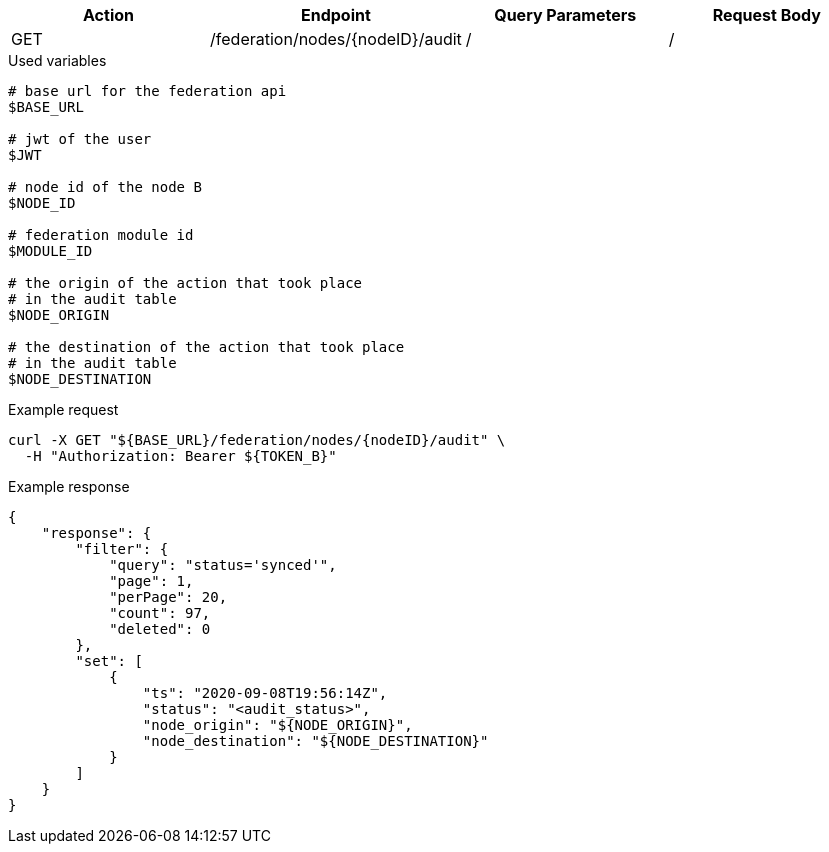 |===
|Action| Endpoint |Query Parameters|Request Body

|GET
|/federation/nodes/{nodeID}/audit
|/
|/
|===

.Used variables
[source,bash]
----
# base url for the federation api
$BASE_URL

# jwt of the user
$JWT

# node id of the node B
$NODE_ID

# federation module id
$MODULE_ID

# the origin of the action that took place
# in the audit table
$NODE_ORIGIN

# the destination of the action that took place
# in the audit table
$NODE_DESTINATION
----

.Example request
[source,bash]
----
curl -X GET "${BASE_URL}/federation/nodes/{nodeID}/audit" \
  -H "Authorization: Bearer ${TOKEN_B}"
----

.Example response
[source,bash]
----
{
    "response": {
        "filter": {
            "query": "status='synced'",
            "page": 1,
            "perPage": 20,
            "count": 97,
            "deleted": 0
        },
        "set": [
            {
                "ts": "2020-09-08T19:56:14Z",
                "status": "<audit_status>",
                "node_origin": "${NODE_ORIGIN}",
                "node_destination": "${NODE_DESTINATION}"
            }
        ]
    }
}
----

